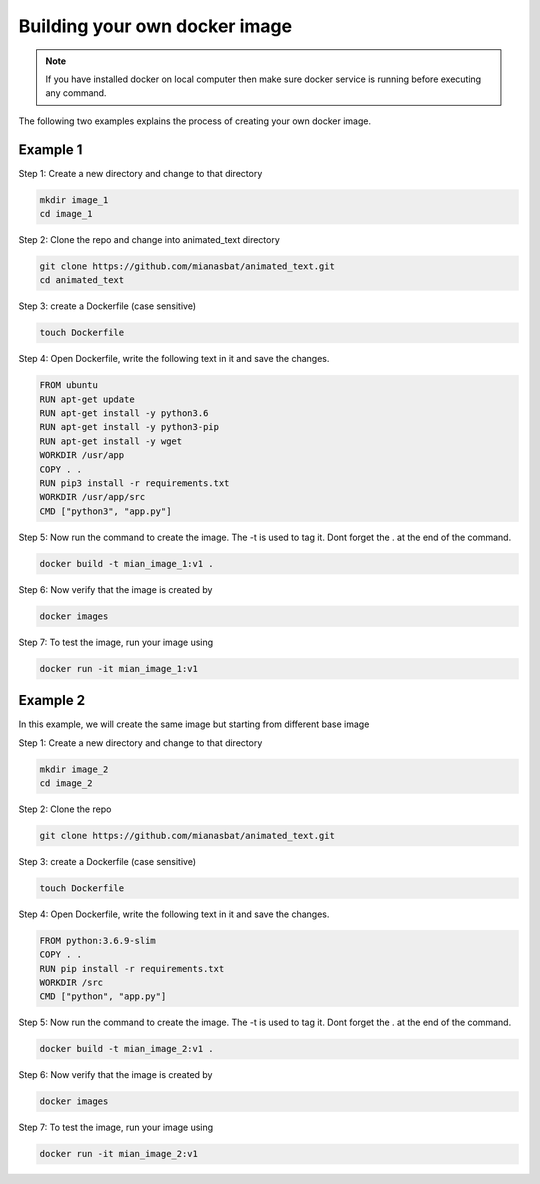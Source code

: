 Building your own docker image
==============================

.. There are two common ways to build your own docker image. Both ways are described below


.. Note::

   If you have installed docker on local computer then make sure docker service is running before executing any command.
   

.. Method 1
.. --------
.. This is an interactive way of making your image. First you will setup the container according to your desire and then you will commit the changes to make the image.

.. Step 1: Start the container and get inside the container.

.. .. code:: bash

..     docker run -it ubuntu:18.04:latest bash

.. Step 2: Update the package lists

.. .. code:: bash

..     apt-get update

.. Step 3: Install required version of Python in the container

.. .. code:: bash

..     apt-get install -y python3.6


.. Step 4: Install pip in the container

.. .. code:: bash

..     apt-get install -y python3-pip

.. Step 5: Install a package in the container e.g. wget

.. .. code:: bash

..     apt-get install -y wget

.. Step 6: Exit the container

.. .. code:: bash

..     exit

.. Step 7: Note the container ID of the container

.. .. code:: bash

..     exit

.. Step 8: Commit the container and give image name and version

.. .. code:: bash

..     docker commit <image ID> myimage:v1

.. Step 9: Check your created image by

.. .. code:: bash

..     docker images


The following two examples explains the process of creating your own docker image.


Example 1
---------

Step 1: Create a new directory and change to that directory

.. code:: bash

    mkdir image_1
    cd image_1

Step 2: Clone the repo and change into animated_text directory

.. code:: bash

    git clone https://github.com/mianasbat/animated_text.git
    cd animated_text

Step 3: create a Dockerfile (case sensitive)

.. code:: bash

    touch Dockerfile

Step 4: Open Dockerfile, write the following text in it and save the changes.

.. code:: bash

    FROM ubuntu
    RUN apt-get update
    RUN apt-get install -y python3.6
    RUN apt-get install -y python3-pip
    RUN apt-get install -y wget
    WORKDIR /usr/app
    COPY . .
    RUN pip3 install -r requirements.txt
    WORKDIR /usr/app/src
    CMD ["python3", "app.py"]


Step 5: Now run the command to create the image. The -t is used to tag it. Dont forget the . at the end of the command.

.. code:: bash

    docker build -t mian_image_1:v1 .

Step 6: Now verify that the image is created by

.. code:: bash

    docker images

Step 7: To test the image, run your image using

.. code:: bash

    docker run -it mian_image_1:v1


Example 2
---------

In this example, we will create the same image but starting from different base image

Step 1: Create a new directory and change to that directory

.. code:: bash

    mkdir image_2
    cd image_2

Step 2: Clone the repo

.. code:: bash

    git clone https://github.com/mianasbat/animated_text.git

Step 3: create a Dockerfile (case sensitive)

.. code:: bash

    touch Dockerfile

Step 4: Open Dockerfile, write the following text in it and save the changes.

.. code:: bash

    FROM python:3.6.9-slim
    COPY . .
    RUN pip install -r requirements.txt
    WORKDIR /src
    CMD ["python", "app.py"]



Step 5: Now run the command to create the image. The -t is used to tag it. Dont forget the . at the end of the command.

.. code:: bash

    docker build -t mian_image_2:v1 .

Step 6: Now verify that the image is created by

.. code:: bash

    docker images

Step 7: To test the image, run your image using

.. code:: bash

    docker run -it mian_image_2:v1